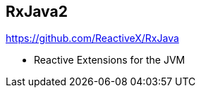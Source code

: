 ++++
<section>
<h2><span class="component">RxJava2</span></h2>
++++

https://github.com/ReactiveX/RxJava

* Reactive Extensions for the JVM

++++
</section>
++++